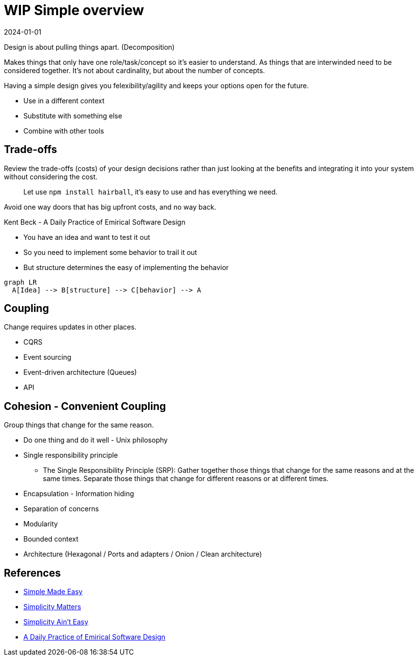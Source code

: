 = WIP Simple overview
:page-layout: post
:page-category: simple
:revdate: 2024-01-01

Design is about pulling things apart. (Decomposition)

Makes things that only have one role/task/concept so it's easier to understand.
As things that are interwinded need to be considered together.
It's not about cardinality, but about the number of concepts.

Having a simple design gives you felexibility/agility and keeps your options open for the future.

* Use in a different context
* Substitute with something else
* Combine with other tools

== Trade-offs

Review the trade-offs (costs) of your design decisions rather than just looking at the benefits
and integrating it into your system without considering the cost.

[quote]
Let use `npm install hairball`, it's easy to use and has everything we need.

Avoid one way doors that has big upfront costs, and no way back.

Kent Beck - A Daily Practice of Emirical Software Design

* You have an idea and want to test it out
* So you need to implement some behavior to trail it out
* But structure determines the easy of implementing the behavior

[mermaid]
----
graph LR
  A[Idea] --> B[structure] --> C[behavior] --> A
----

== Coupling

Change requires updates in other places.

* CQRS
* Event sourcing
* Event-driven architecture (Queues)
* API

== Cohesion - Convenient Coupling

Group things that change for the same reason.

* Do one thing and do it well - Unix philosophy
* Single responsibility principle
   ** The Single Responsibility Principle (SRP): Gather together those things that change for the same reasons and at the same times. Separate those things that change for different reasons or at different times.
* Encapsulation - Information hiding
* Separation of concerns
* Modularity
* Bounded context
* Architecture (Hexagonal / Ports and adapters / Onion / Clean architecture)

== References

* https://www.youtube.com/watch?v=LKtk3HCgTa8[Simple Made Easy]
* https://www.youtube.com/watch?v=rI8tNMsozo0[Simplicity Matters]
* https://www.youtube.com/watch?v=cidchWg74Y4[Simplicity Ain't Easy]
* https://www.youtube.com/watch?v=yBEcq23OgB4[A Daily Practice of Emirical Software Design]
